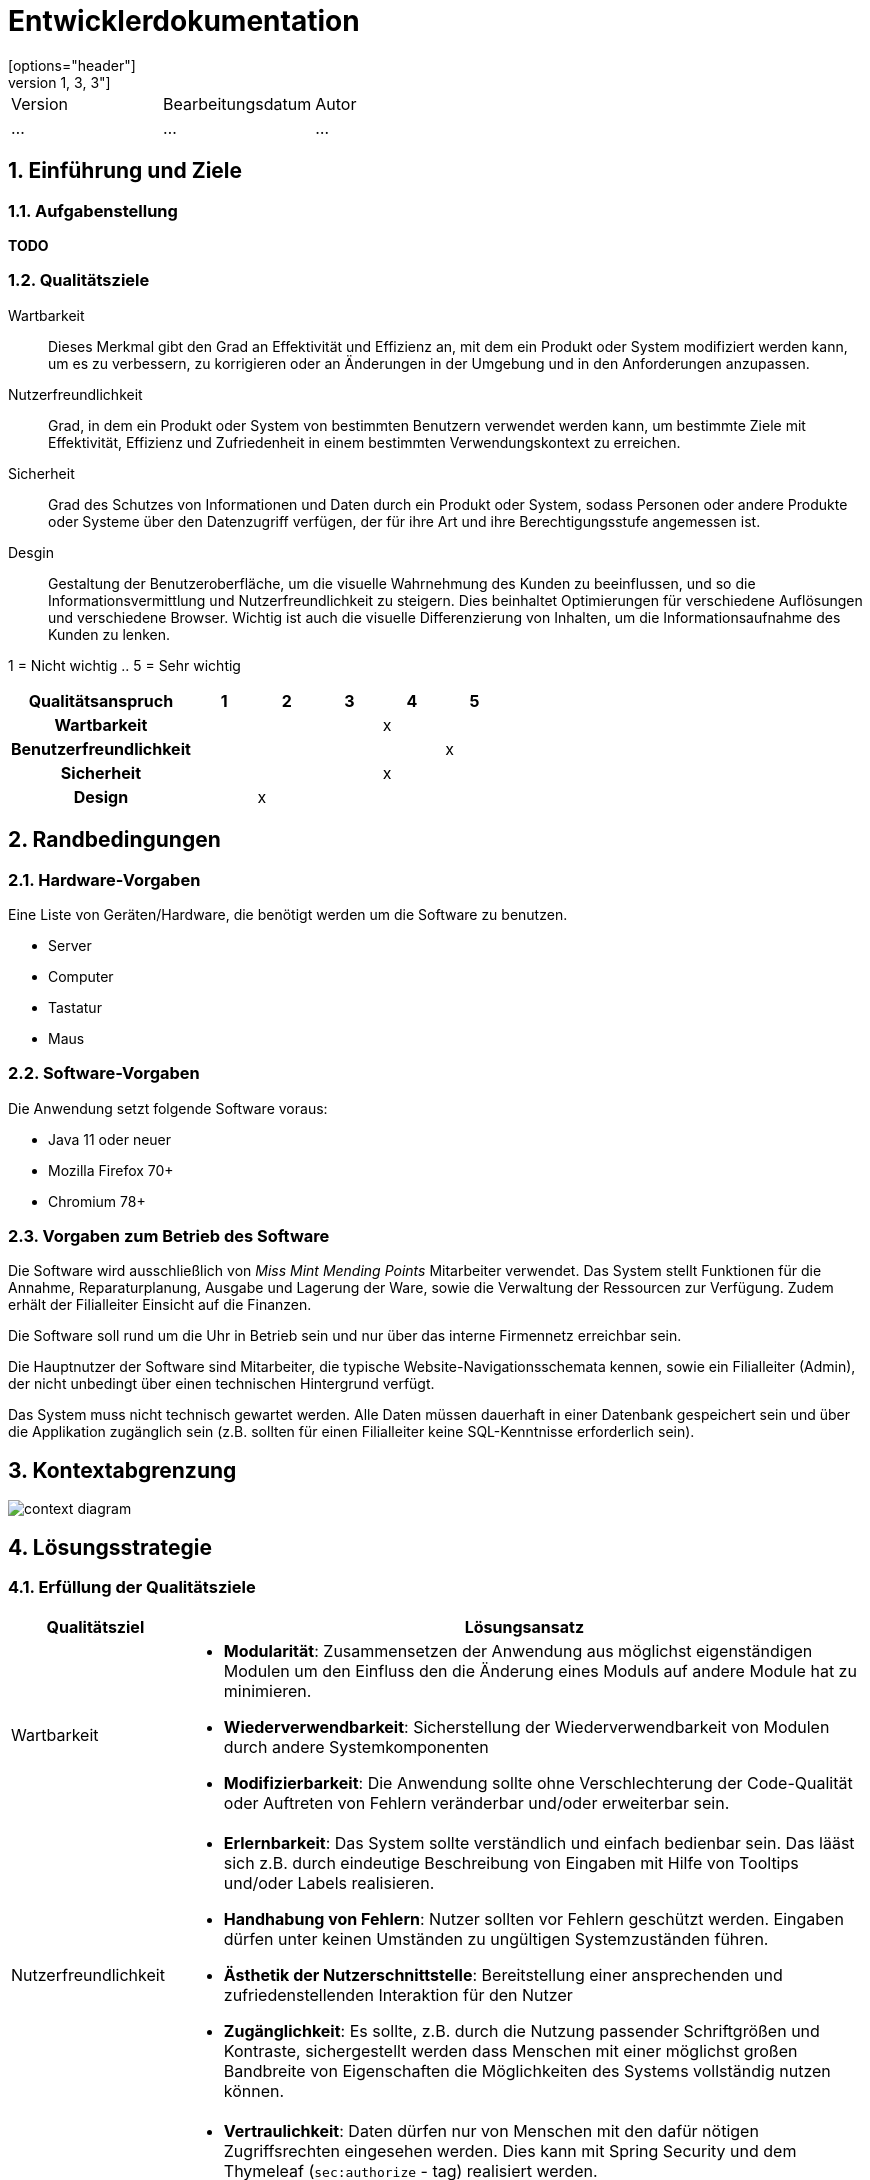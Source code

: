= Entwicklerdokumentation
[options="header"]
[cols="1, 3, 3"]
|===
|Version | Bearbeitungsdatum   | Autor 
|...	| ... | ...
|===

:project_name: Entwicklerdokumentation
:toc: left
:numbered:

== Einführung und Ziele
=== Aufgabenstellung
*TODO*

=== Qualitätsziele

Wartbarkeit::
Dieses Merkmal gibt den Grad an Effektivität und Effizienz an,
mit dem ein Produkt oder System modifiziert werden kann, um es zu verbessern,
zu korrigieren oder an Änderungen in der Umgebung und in den Anforderungen anzupassen.

Nutzerfreundlichkeit::
Grad, in dem ein Produkt oder System von bestimmten Benutzern verwendet werden kann,
um bestimmte Ziele mit Effektivität, Effizienz und Zufriedenheit in einem bestimmten Verwendungskontext zu erreichen.

Sicherheit::
Grad des Schutzes von Informationen und Daten durch ein Produkt oder System,
sodass Personen oder andere Produkte oder Systeme über den Datenzugriff verfügen,
der für ihre Art und ihre Berechtigungsstufe angemessen ist.

Desgin::
Gestaltung der Benutzeroberfläche, um die visuelle Wahrnehmung des Kunden zu beeinflussen,
und so die Informationsvermittlung und Nutzerfreundlichkeit zu steigern.
Dies beinhaltet Optimierungen für verschiedene Auflösungen und verschiedene Browser.
Wichtig ist auch die visuelle Differenzierung von Inhalten, um die Informationsaufnahme des Kunden zu lenken.

1 = Nicht wichtig ..
5 = Sehr wichtig

[options="header",cols="3h, ^1, ^1, ^1, ^1, ^1"]
|===
|Qualitätsanspruch        | 1 | 2 | 3 | 4 | 5
|Wartbarkeit              |   |   |   | x |
|Benutzerfreundlichkeit   |   |   |   |   | x
|Sicherheit               |   |   |   | x |
|Design                   |   | x |   |   |
|===


== Randbedingungen

=== Hardware-Vorgaben
Eine Liste von Geräten/Hardware, die benötigt werden um die Software zu benutzen.

* Server
* Computer
* Tastatur
* Maus

=== Software-Vorgaben

Die Anwendung setzt folgende Software voraus:

* Java 11 oder neuer
* Mozilla Firefox 70+
* Chromium 78+

=== Vorgaben zum Betrieb des Software

Die Software wird ausschließlich von _Miss Mint Mending Points_ Mitarbeiter verwendet.
Das System stellt Funktionen für die Annahme, Reparaturplanung, Ausgabe und Lagerung der Ware,
sowie die Verwaltung der Ressourcen zur Verfügung. Zudem erhält der Filialleiter Einsicht auf
die Finanzen.

Die Software soll rund um die Uhr in Betrieb sein und nur über das interne Firmennetz erreichbar sein.

Die Hauptnutzer der Software sind Mitarbeiter, die typische Website-Navigationsschemata kennen, sowie ein Filialleiter (Admin), der nicht unbedingt über einen technischen Hintergrund verfügt.

Das System muss nicht technisch gewartet werden.
Alle Daten müssen dauerhaft in einer Datenbank gespeichert sein und über die Applikation zugänglich sein (z.B. sollten für einen Filialleiter keine SQL-Kenntnisse erforderlich sein).


== Kontextabgrenzung

image:srs/models/context_diagram.png[context diagram]

== Lösungsstrategie
=== Erfüllung der Qualitätsziele
[options="header", cols="1,4"]
|=== 
|Qualitätsziel
|Lösungsansatz

|Wartbarkeit
a|
- *Modularität*: Zusammensetzen der Anwendung aus möglichst eigenständigen Modulen um den Einfluss den die Änderung eines Moduls auf andere Module hat zu minimieren.
- *Wiederverwendbarkeit*: Sicherstellung der Wiederverwendbarkeit von Modulen durch andere Systemkomponenten
- *Modifizierbarkeit*: Die Anwendung sollte ohne Verschlechterung der Code-Qualität oder Auftreten von Fehlern veränderbar  und/oder erweiterbar sein.
|Nutzerfreundlichkeit
a|
- *Erlernbarkeit*: Das System sollte verständlich und einfach bedienbar sein. Das lääst sich z.B. durch eindeutige Beschreibung von Eingaben mit Hilfe von Tooltips und/oder Labels realisieren. 
- *Handhabung von Fehlern*: Nutzer sollten vor Fehlern geschützt werden. Eingaben dürfen unter keinen Umständen zu ungültigen Systemzuständen führen.
- *Ästhetik der Nutzerschnittstelle*: Bereitstellung einer ansprechenden und zufriedenstellenden Interaktion für den Nutzer
- *Zugänglichkeit*: Es sollte, z.B. durch die Nutzung passender Schriftgrößen und Kontraste, sichergestellt werden dass Menschen mit einer möglichst großen Bandbreite von Eigenschaften die Möglichkeiten des Systems vollständig nutzen können.

|Sicherheit
a|
- *Vertraulichkeit*: Daten dürfen nur von Menschen mit den dafür nötigen Zugriffsrechten eingesehen werden. Dies kann mit Spring Security und dem Thymeleaf (`sec:authorize` - tag) realisiert werden.
- *Integrität*: Nicht-autorisierte Modifikationen sollten verhindert werden. Däfur kann die Spring Security (`@PreAuthorize` - annotation) verwendet werden.
- *Verantwortung*: Nachverfolgbarkeit von Aktionen oder Ereignissen zu einer eindeutigen Entität oder Person.

//*TO DO: Applikationsspezifische Verlinkung hinzufügen siehe Videoshop*

|===

=== Softwarearchitektur

image:srs/models/top-level_architecture.png[Top-Level-Architekur]

// Client-Server-Diagramm nicht notwendig, da Top-Level-Architektur vorhanden.

=== Entwurfsentscheidungen
==== Verwendete Muster
* *Model View Controller* mit Spring MVC
* *Singleton mit Springs* `@Component` etc.
* *Value Object* mit `MonetaryAmount` etc.
* *Data Transfer Object* mit `OrderDTO`, um Daten für Templates zu aggregieren.
* *Dependency Injection* über die Konstruktoren in Spring-Komponenten
* *Repository* mit den Spring-Repositories

==== TODO
* Persistenz

Die Anwendung verwendet Hibernate-Annotation-basiertes Mapping,
um Java-Klassen Datenbanktabellen zuzuordnen.
Als Datenbank wird H2 verwendet. Die Persistenz ist standardmäßig deaktiviert.

* Benutzeroberfläche

==== Verwendung externer Frameworks

[options="header", cols="1,3,3"]
|===
|Externe Klasse |Pfad der externen Klasse |Verwendet von (Klasse der eigenen Anwendung)
|Catalog |org.{zwsp}salespointframework.{zwsp}catalog.{zwsp}Catalog |OrdersController, ReceivingController, OrderDataInitializer, ServiceDataInitializer
|ProductIdentifier |org.{zwsp}salespointframework.{zwsp}catalog.{zwsp}ProductIdentifier |OrdersController, ReceivingForm
|OrderManager |org.{zwsp}salespointframework.{zwsp}order.{zwsp}OrderManager |OrdersController, PickUpController, ReceivingController, OrderDataInitializer, OrderService
|Page |org.{zwsp}springframework.{zwsp}data.{zwsp}domain.{zwsp}Page |OrdersController
|Pageable |org.{zwsp}springframework.{zwsp}data.{zwsp}domain.{zwsp}Pageable |OrdersController, OrderService
|PreAuthorize |org.{zwsp}springframework.{zwsp}security.{zwsp}access.{zwsp}prepost.{zwsp}PreAuthorize |OrdersController, PickUpController, ReceivingController
|Controller |org.{zwsp}springframework.{zwsp}stereotype.{zwsp}Controller |OrdersController, PickUpController, ReceivingController
|Model |org.{zwsp}springframework.{zwsp}ui.{zwsp}Model |OrdersController, PickUpController, ReceivingController
|RequestMapping |org.{zwsp}springframework.{zwsp}web.{zwsp}bind.{zwsp}annotation.{zwsp}RequestMapping |OrdersController
|HttpStatus |org.{zwsp}springframework.{zwsp}http.{zwsp}HttpStatus |PickUpController, ReceivingController
|GetMapping |org.{zwsp}springframework.{zwsp}web.{zwsp}bind.{zwsp}annotation.{zwsp}GetMapping |PickUpController, ReceivingController
|PathVariable |org.{zwsp}springframework.{zwsp}web.{zwsp}bind.{zwsp}annotation.{zwsp}PathVariable |PickUpController
|PostMapping |org.{zwsp}springframework.{zwsp}web.{zwsp}bind.{zwsp}annotation.{zwsp}PostMapping |PickUpController, ReceivingController
|ResponseStatusException |org.{zwsp}springframework.{zwsp}web.{zwsp}server.{zwsp}ResponseStatusException |PickUpController, ReceivingController
|BusinessTime |org.{zwsp}salespointframework.{zwsp}time.{zwsp}BusinessTime |ReceivingController, OrderDataInitializer, OrderService
|UserAccount |org.{zwsp}salespointframework.{zwsp}useraccount.{zwsp}UserAccount |ReceivingController, MissMintOrder, OrderDataInitializer
|UserAccountManager |org.{zwsp}salespointframework.{zwsp}useraccount.{zwsp}UserAccountManager |OrderDataInitializer
|LoggedIn |org.{zwsp}salespointframework.{zwsp}useraccount.{zwsp}web.{zwsp}LoggedIn |ReceivingController
|Qualifier |org.{zwsp}springframework.{zwsp}beans.{zwsp}factory.{zwsp}annotation.{zwsp}Qualifier |ReceivingController
|Errors |org.{zwsp}springframework.{zwsp}validation.{zwsp}Errors |ReceivingController
|Order |org.{zwsp}salespointframework.{zwsp}order.{zwsp}Order |MissMintOrder, ServiceDataInitializer
|Quantity |org.{zwsp}salespointframework.{zwsp}quantity.{zwsp}Quantity |MissMintOrder
|DataInitializer |org.{zwsp}salespointframework.{zwsp}core.{zwsp}DataInitializer |OrderDataInitializer, ServiceDataInitializer
|Order |org.{zwsp}springframework.{zwsp}core.{zwsp}annotation.{zwsp}Order |OrderDataInitializer
|Component |org.{zwsp}springframework.{zwsp}stereotype.{zwsp}Component |OrderDataInitializer, ServiceDataInitializer
|Money |org.{zwsp}javamoney.{zwsp}moneta.{zwsp}Money |OrderService, ServiceDataInitializer
|Value |org.{zwsp}springframework.{zwsp}beans.{zwsp}factory.{zwsp}annotation.{zwsp}Value |OrderService, ServiceDataInitializer
|Service |org.{zwsp}springframework.{zwsp}stereotype.{zwsp}Service |OrderService
|Product |org.{zwsp}salespointframework.{zwsp}catalog.{zwsp}Product |Service
|Pair |ServiceDataInitializer

|===

== Bausteinsicht
* Entwurfsklassendiagramme der einzelnen Packages

[options="header"]
|=== 
|Klasse/Enumeration |org.springframework.data.util.Pair |ServiceDataInitializer

|===

== Bausteinsicht
* Entwurfsklassendiagramme der einzelnen Packages

[options="header"]
|=== 
|Klasse/Enumeration |Description
|===

=== Aufträge
image::models/design/images/orders_design.png[Klassendiagramm für das orders Package,100%,100%,pdfwidth=100%,title="Klassendiagramm für das orders Package",align=center]
[options="header", cols="1, 4"]
|===
|Klasse/Enumeration |Description
|OrdersController |
Ein Spring MVC Controller, der Anfragen für die Anzeige der aktuellen Aufträge `MissMintOrder` beantwortet.
|OrderDTO |
Diese Klasse dient nur dem Datentransfer zum `orders.html`-Template.
|PickUpController |
Ein Spring MVC Controller, der Anfragen für die Rückgabe von Gegenständen an den Kunden handhabt.
Dazu berechnet die Klasse auch anfallende Kosten.
|ReceivingController |
Ein Spring MVC Controller, der Anfragen für die Aufnahme von Aufträgen `MissMintOrder` in das System beantwortet.
Dazu berechnet die Klasse auch anfallende Kosten.
|ReceivingForm |
Eine Klasse, um die Mitarbeiter-Eingaben für die Annahme zu validieren.
|MissMintOrder |
Diese Klasse ist eine Erweiterung der Salespoint `Order`. Sie enthält Kunden-, Dienstleistungens- und Zeit-Informationen.
Zudem hat der Auftrag einen Zustand.
|OrderDataInitializer |
Eine Implementation des ``DataInitializer``s, um einige vordefinierten Aufträge zum Testen anzulegen.
|OrderService |
Ein Dienst, der Hilfsfunktionen für die Auftrags-Verwaltung bereitstellt.
|OrderState  |
Eine Enumeration für die Zustände der Aufträge.
|Service |
Erweiterung des Salespoint ``Product``s, um es von anderen Produkten in der späteren Software abzugrenzen.
Im Prototypen speichert es auch noch das Material.
|ServiceDataInitializer  |
Eine Implementation des ``DataInitializer``s, um die einzelnen Dienstleistungen anzulegen.
|===


=== Rückverfolgbarkeit zwischen Analyse- und Entwurfsmodell

[options="header"]
|===
|Klasse/Enumeration (Analysemodell) |Klasse/Enumeration (Entwurfsmodell)
|===

== Laufzeitsicht
// * Komponentenbezogene Sequenzdiagramme, welche darstellen, wie die Anwendung mit externen Frameworks (zB. Salespoint, Spring) interagiert.

=== Aufträge
image::models/design/images/sd__orders_list__orders_list.jpg[]
image::models/design/images/sd__orders_receiving__orders_receiving.jpg[]
image::models/design/images/sd__orders_pick_up__orders_pick_up.jpg[]
image::models/design/images/sd__orders_update__orders_update.jpg[]

////
== Technische Schulden
* Auflistung der nicht erreichten Quality Gates und der zugehörigen SonarQube Issues
////
